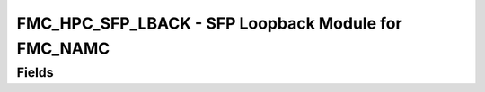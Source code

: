 FMC_HPC_SFP_LBACK - SFP Loopback Module for FMC_NAMC
==================================

Fields
------
.. block_fields:: modules/fmc_hpc_sfp_lback/fmc_hpc_sfp_lback.block.ini
